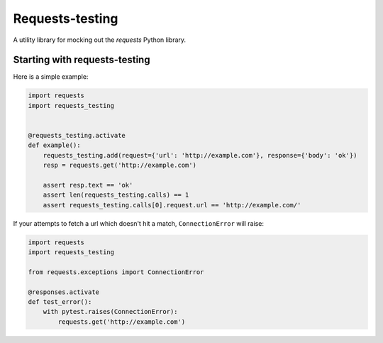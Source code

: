 Requests-testing
================

.. image:: https://travis-ci.org/a-pertsev/requests-testing.svg?branch=master
    :target: https://travis-ci.org/a-pertsev/requests-testing

A utility library for mocking out the `requests` Python library.

Starting with requests-testing
------------------------------

Here is a simple example:

.. code-block:: python

    import requests
    import requests_testing


    @requests_testing.activate
    def example():
        requests_testing.add(request={'url': 'http://example.com'}, response={'body': 'ok'})
        resp = requests.get('http://example.com')

        assert resp.text == 'ok'
        assert len(requests_testing.calls) == 1
        assert requests_testing.calls[0].request.url == 'http://example.com/'

If your attempts to fetch a url which doesn't hit a match, ``ConnectionError`` will raise:

.. code-block:: python

    import requests
    import requests_testing

    from requests.exceptions import ConnectionError

    @responses.activate
    def test_error():
        with pytest.raises(ConnectionError):
            requests.get('http://example.com')



